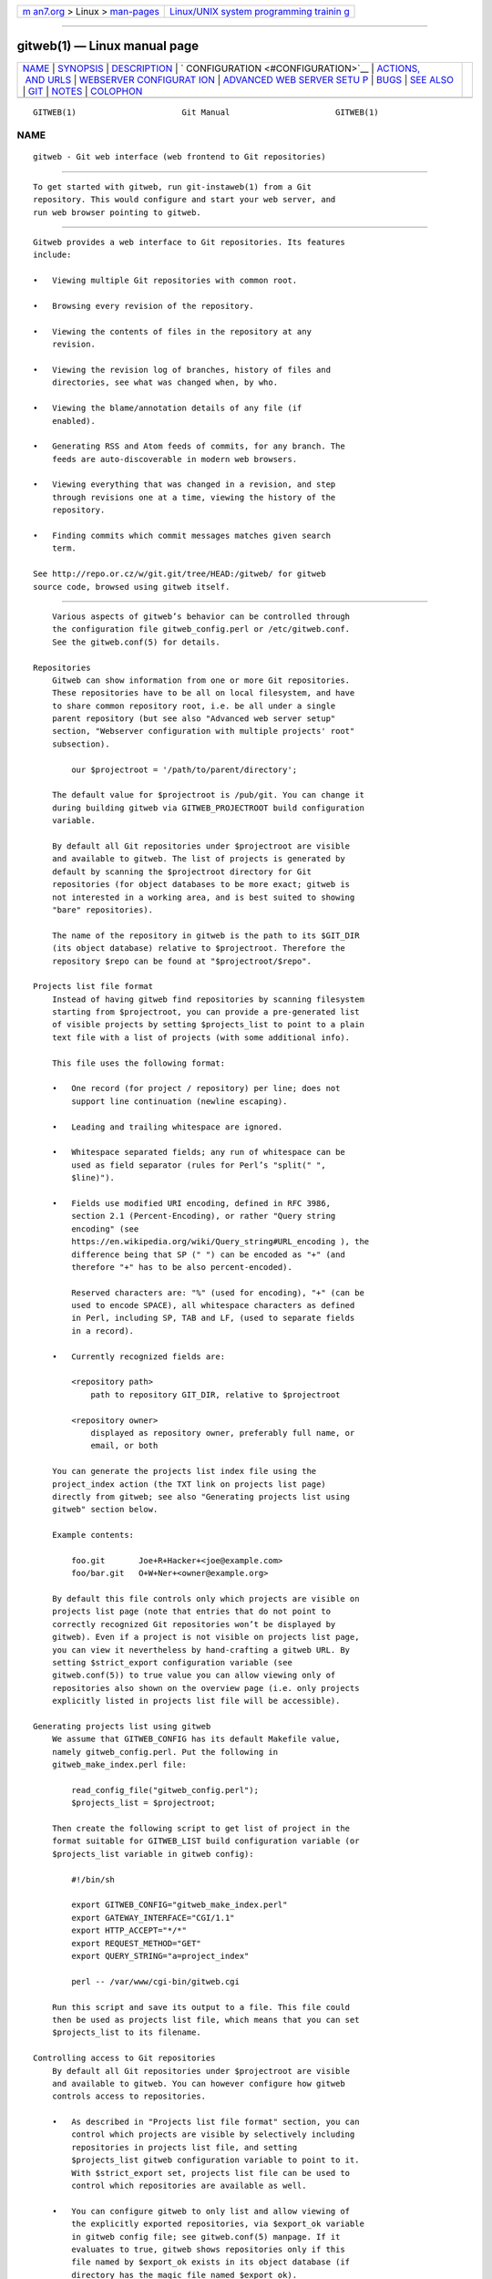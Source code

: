 .. container:: page-top

.. container:: nav-bar

   +----------------------------------+----------------------------------+
   | `m                               | `Linux/UNIX system programming   |
   | an7.org <../../../index.html>`__ | trainin                          |
   | > Linux >                        | g <http://man7.org/training/>`__ |
   | `man-pages <../index.html>`__    |                                  |
   +----------------------------------+----------------------------------+

--------------

gitweb(1) — Linux manual page
=============================

+-----------------------------------+-----------------------------------+
| `NAME <#NAME>`__ \|               |                                   |
| `SYNOPSIS <#SYNOPSIS>`__ \|       |                                   |
| `DESCRIPTION <#DESCRIPTION>`__ \| |                                   |
| `                                 |                                   |
| CONFIGURATION <#CONFIGURATION>`__ |                                   |
| \|                                |                                   |
| `ACTIONS,                         |                                   |
|  AND URLS <#ACTIONS,_AND_URLS>`__ |                                   |
| \|                                |                                   |
| `WEBSERVER CONFIGURAT             |                                   |
| ION <#WEBSERVER_CONFIGURATION>`__ |                                   |
| \|                                |                                   |
| `ADVANCED WEB SERVER SETU         |                                   |
| P <#ADVANCED_WEB_SERVER_SETUP>`__ |                                   |
| \| `BUGS <#BUGS>`__ \|            |                                   |
| `SEE ALSO <#SEE_ALSO>`__ \|       |                                   |
| `GIT <#GIT>`__ \|                 |                                   |
| `NOTES <#NOTES>`__ \|             |                                   |
| `COLOPHON <#COLOPHON>`__          |                                   |
+-----------------------------------+-----------------------------------+
| .. container:: man-search-box     |                                   |
+-----------------------------------+-----------------------------------+

::

   GITWEB(1)                      Git Manual                      GITWEB(1)

NAME
-------------------------------------------------

::

          gitweb - Git web interface (web frontend to Git repositories)


---------------------------------------------------------

::

          To get started with gitweb, run git-instaweb(1) from a Git
          repository. This would configure and start your web server, and
          run web browser pointing to gitweb.


---------------------------------------------------------------

::

          Gitweb provides a web interface to Git repositories. Its features
          include:

          •   Viewing multiple Git repositories with common root.

          •   Browsing every revision of the repository.

          •   Viewing the contents of files in the repository at any
              revision.

          •   Viewing the revision log of branches, history of files and
              directories, see what was changed when, by who.

          •   Viewing the blame/annotation details of any file (if
              enabled).

          •   Generating RSS and Atom feeds of commits, for any branch. The
              feeds are auto-discoverable in modern web browsers.

          •   Viewing everything that was changed in a revision, and step
              through revisions one at a time, viewing the history of the
              repository.

          •   Finding commits which commit messages matches given search
              term.

          See http://repo.or.cz/w/git.git/tree/HEAD:/gitweb/ for gitweb
          source code, browsed using gitweb itself.


-------------------------------------------------------------------

::

          Various aspects of gitweb’s behavior can be controlled through
          the configuration file gitweb_config.perl or /etc/gitweb.conf.
          See the gitweb.conf(5) for details.

      Repositories
          Gitweb can show information from one or more Git repositories.
          These repositories have to be all on local filesystem, and have
          to share common repository root, i.e. be all under a single
          parent repository (but see also "Advanced web server setup"
          section, "Webserver configuration with multiple projects' root"
          subsection).

              our $projectroot = '/path/to/parent/directory';

          The default value for $projectroot is /pub/git. You can change it
          during building gitweb via GITWEB_PROJECTROOT build configuration
          variable.

          By default all Git repositories under $projectroot are visible
          and available to gitweb. The list of projects is generated by
          default by scanning the $projectroot directory for Git
          repositories (for object databases to be more exact; gitweb is
          not interested in a working area, and is best suited to showing
          "bare" repositories).

          The name of the repository in gitweb is the path to its $GIT_DIR
          (its object database) relative to $projectroot. Therefore the
          repository $repo can be found at "$projectroot/$repo".

      Projects list file format
          Instead of having gitweb find repositories by scanning filesystem
          starting from $projectroot, you can provide a pre-generated list
          of visible projects by setting $projects_list to point to a plain
          text file with a list of projects (with some additional info).

          This file uses the following format:

          •   One record (for project / repository) per line; does not
              support line continuation (newline escaping).

          •   Leading and trailing whitespace are ignored.

          •   Whitespace separated fields; any run of whitespace can be
              used as field separator (rules for Perl’s "split(" ",
              $line)").

          •   Fields use modified URI encoding, defined in RFC 3986,
              section 2.1 (Percent-Encoding), or rather "Query string
              encoding" (see
              https://en.wikipedia.org/wiki/Query_string#URL_encoding ), the
              difference being that SP (" ") can be encoded as "+" (and
              therefore "+" has to be also percent-encoded).

              Reserved characters are: "%" (used for encoding), "+" (can be
              used to encode SPACE), all whitespace characters as defined
              in Perl, including SP, TAB and LF, (used to separate fields
              in a record).

          •   Currently recognized fields are:

              <repository path>
                  path to repository GIT_DIR, relative to $projectroot

              <repository owner>
                  displayed as repository owner, preferably full name, or
                  email, or both

          You can generate the projects list index file using the
          project_index action (the TXT link on projects list page)
          directly from gitweb; see also "Generating projects list using
          gitweb" section below.

          Example contents:

              foo.git       Joe+R+Hacker+<joe@example.com>
              foo/bar.git   O+W+Ner+<owner@example.org>

          By default this file controls only which projects are visible on
          projects list page (note that entries that do not point to
          correctly recognized Git repositories won’t be displayed by
          gitweb). Even if a project is not visible on projects list page,
          you can view it nevertheless by hand-crafting a gitweb URL. By
          setting $strict_export configuration variable (see
          gitweb.conf(5)) to true value you can allow viewing only of
          repositories also shown on the overview page (i.e. only projects
          explicitly listed in projects list file will be accessible).

      Generating projects list using gitweb
          We assume that GITWEB_CONFIG has its default Makefile value,
          namely gitweb_config.perl. Put the following in
          gitweb_make_index.perl file:

              read_config_file("gitweb_config.perl");
              $projects_list = $projectroot;

          Then create the following script to get list of project in the
          format suitable for GITWEB_LIST build configuration variable (or
          $projects_list variable in gitweb config):

              #!/bin/sh

              export GITWEB_CONFIG="gitweb_make_index.perl"
              export GATEWAY_INTERFACE="CGI/1.1"
              export HTTP_ACCEPT="*/*"
              export REQUEST_METHOD="GET"
              export QUERY_STRING="a=project_index"

              perl -- /var/www/cgi-bin/gitweb.cgi

          Run this script and save its output to a file. This file could
          then be used as projects list file, which means that you can set
          $projects_list to its filename.

      Controlling access to Git repositories
          By default all Git repositories under $projectroot are visible
          and available to gitweb. You can however configure how gitweb
          controls access to repositories.

          •   As described in "Projects list file format" section, you can
              control which projects are visible by selectively including
              repositories in projects list file, and setting
              $projects_list gitweb configuration variable to point to it.
              With $strict_export set, projects list file can be used to
              control which repositories are available as well.

          •   You can configure gitweb to only list and allow viewing of
              the explicitly exported repositories, via $export_ok variable
              in gitweb config file; see gitweb.conf(5) manpage. If it
              evaluates to true, gitweb shows repositories only if this
              file named by $export_ok exists in its object database (if
              directory has the magic file named $export_ok).

              For example git-daemon(1) by default (unless --export-all
              option is used) allows pulling only for those repositories
              that have git-daemon-export-ok file. Adding

                  our $export_ok = "git-daemon-export-ok";

              makes gitweb show and allow access only to those repositories
              that can be fetched from via git:// protocol.

          •   Finally, it is possible to specify an arbitrary perl
              subroutine that will be called for each repository to
              determine if it can be exported. The subroutine receives an
              absolute path to the project (repository) as its only
              parameter (i.e. "$projectroot/$project").

              For example, if you use mod_perl to run the script, and have
              dumb HTTP protocol authentication configured for your
              repositories, you can use the following hook to allow access
              only if the user is authorized to read the files:

                  $export_auth_hook = sub {
                          use Apache2::SubRequest ();
                          use Apache2::Const -compile => qw(HTTP_OK);
                          my $path = "$_[0]/HEAD";
                          my $r    = Apache2::RequestUtil->request;
                          my $sub  = $r->lookup_file($path);
                          return $sub->filename eq $path
                              && $sub->status == Apache2::Const::HTTP_OK;
                  };

      Per-repository gitweb configuration
          You can configure individual repositories shown in gitweb by
          creating file in the GIT_DIR of Git repository, or by setting
          some repo configuration variable (in GIT_DIR/config, see
          git-config(1)).

          You can use the following files in repository:

          README.html
              A html file (HTML fragment) which is included on the gitweb
              project "summary" page inside <div> block element. You can
              use it for longer description of a project, to provide links
              (for example to project’s homepage), etc. This is recognized
              only if XSS prevention is off ($prevent_xss is false, see
              gitweb.conf(5)); a way to include a README safely when XSS
              prevention is on may be worked out in the future.

          description (or gitweb.description)
              Short (shortened to $projects_list_description_width in the
              projects list page, which is 25 characters by default; see
              gitweb.conf(5)) single line description of a project (of a
              repository). Plain text file; HTML will be escaped. By
              default set to

                  Unnamed repository; edit this file to name it for gitweb.

              from the template during repository creation, usually
              installed in /usr/share/git-core/templates/. You can use the
              gitweb.description repo configuration variable, but the file
              takes precedence.

          category (or gitweb.category)
              Singe line category of a project, used to group projects if
              $projects_list_group_categories is enabled. By default (file
              and configuration variable absent), uncategorized projects
              are put in the $project_list_default_category category. You
              can use the gitweb.category repo configuration variable, but
              the file takes precedence.

              The configuration variables $projects_list_group_categories
              and $project_list_default_category are described in
              gitweb.conf(5)

          cloneurl (or multiple-valued gitweb.url)
              File with repository URL (used for clone and fetch), one per
              line. Displayed in the project summary page. You can use
              multiple-valued gitweb.url repository configuration variable
              for that, but the file takes precedence.

              This is per-repository enhancement / version of global
              prefix-based @git_base_url_list gitweb configuration variable
              (see gitweb.conf(5)).

          gitweb.owner
              You can use the gitweb.owner repository configuration
              variable to set repository’s owner. It is displayed in the
              project list and summary page.

              If it’s not set, filesystem directory’s owner is used (via
              GECOS field, i.e. real name field from getpwuid(3)) if
              $projects_list is unset (gitweb scans $projectroot for
              repositories); if $projects_list points to file with list of
              repositories, then project owner defaults to value from this
              file for given repository.

          various gitweb.* config variables (in config)
              Read description of %feature hash for detailed list, and
              descriptions. See also "Configuring gitweb features" section
              in gitweb.conf(5)


---------------------------------------------------------------------------

::

          Gitweb can use path_info (component) based URLs, or it can pass
          all necessary information via query parameters. The typical
          gitweb URLs are broken down in to five components:

              .../gitweb.cgi/<repo>/<action>/<revision>:/<path>?<arguments>

          repo
              The repository the action will be performed on.

              All actions except for those that list all available
              projects, in whatever form, require this parameter.

          action
              The action that will be run. Defaults to projects_list if
              repo is not set, and to summary otherwise.

          revision
              Revision shown. Defaults to HEAD.

          path
              The path within the <repository> that the action is performed
              on, for those actions that require it.

          arguments
              Any arguments that control the behaviour of the action.

          Some actions require or allow to specify two revisions, and
          sometimes even two pathnames. In most general form such path_info
          (component) based gitweb URL looks like this:

              .../gitweb.cgi/<repo>/<action>/<revision_from>:/<path_from>..<revision_to>:/<path_to>?<arguments>

          Each action is implemented as a subroutine, and must be present
          in %actions hash. Some actions are disabled by default, and must
          be turned on via feature mechanism. For example to enable blame
          view add the following to gitweb configuration file:

              $feature{'blame'}{'default'} = [1];

      Actions:
          The standard actions are:

          project_list
              Lists the available Git repositories. This is the default
              command if no repository is specified in the URL.

          summary
              Displays summary about given repository. This is the default
              command if no action is specified in URL, and only repository
              is specified.

          heads, remotes
              Lists all local or all remote-tracking branches in given
              repository.

              The latter is not available by default, unless configured.

          tags
              List all tags (lightweight and annotated) in given
              repository.

          blob, tree
              Shows the files and directories in a given repository path,
              at given revision. This is default command if no action is
              specified in the URL, and path is given.

          blob_plain
              Returns the raw data for the file in given repository, at
              given path and revision. Links to this action are marked raw.

          blobdiff
              Shows the difference between two revisions of the same file.

          blame, blame_incremental
              Shows the blame (also called annotation) information for a
              file. On a per line basis it shows the revision in which that
              line was last changed and the user that committed the change.
              The incremental version (which if configured is used
              automatically when JavaScript is enabled) uses Ajax to
              incrementally add blame info to the contents of given file.

              This action is disabled by default for performance reasons.

          commit, commitdiff
              Shows information about a specific commit in a repository.
              The commit view shows information about commit in more
              detail, the commitdiff action shows changeset for given
              commit.

          patch
              Returns the commit in plain text mail format, suitable for
              applying with git-am(1).

          tag
              Display specific annotated tag (tag object).

          log, shortlog
              Shows log information (commit message or just commit subject)
              for a given branch (starting from given revision).

              The shortlog view is more compact; it shows one commit per
              line.

          history
              Shows history of the file or directory in a given repository
              path, starting from given revision (defaults to HEAD, i.e.
              default branch).

              This view is similar to shortlog view.

          rss, atom
              Generates an RSS (or Atom) feed of changes to repository.


---------------------------------------------------------------------------------------

::

          This section explains how to configure some common webservers to
          run gitweb. In all cases, /path/to/gitweb in the examples is the
          directory you ran installed gitweb in, and contains
          gitweb_config.perl.

          If you’ve configured a web server that isn’t listed here for
          gitweb, please send in the instructions so they can be included
          in a future release.

      Apache as CGI
          Apache must be configured to support CGI scripts in the directory
          in which gitweb is installed. Let’s assume that it is
          /var/www/cgi-bin directory.

              ScriptAlias /cgi-bin/ "/var/www/cgi-bin/"

              <Directory "/var/www/cgi-bin">
                  Options Indexes FollowSymlinks ExecCGI
                  AllowOverride None
                  Order allow,deny
                  Allow from all
              </Directory>

          With that configuration the full path to browse repositories
          would be:

              http://server/cgi-bin/gitweb.cgi

      Apache with mod_perl, via ModPerl::Registry
          You can use mod_perl with gitweb. You must install
          Apache::Registry (for mod_perl 1.x) or ModPerl::Registry (for
          mod_perl 2.x) to enable this support.

          Assuming that gitweb is installed to /var/www/perl, the following
          Apache configuration (for mod_perl 2.x) is suitable.

              Alias /perl "/var/www/perl"

              <Directory "/var/www/perl">
                  SetHandler perl-script
                  PerlResponseHandler ModPerl::Registry
                  PerlOptions +ParseHeaders
                  Options Indexes FollowSymlinks +ExecCGI
                  AllowOverride None
                  Order allow,deny
                  Allow from all
              </Directory>

          With that configuration the full path to browse repositories
          would be:

              http://server/perl/gitweb.cgi

      Apache with FastCGI
          Gitweb works with Apache and FastCGI. First you need to rename,
          copy or symlink gitweb.cgi to gitweb.fcgi. Let’s assume that
          gitweb is installed in /usr/share/gitweb directory. The following
          Apache configuration is suitable (UNTESTED!)

              FastCgiServer /usr/share/gitweb/gitweb.cgi
              ScriptAlias /gitweb /usr/share/gitweb/gitweb.cgi

              Alias /gitweb/static /usr/share/gitweb/static
              <Directory /usr/share/gitweb/static>
                  SetHandler default-handler
              </Directory>

          With that configuration the full path to browse repositories
          would be:

              http://server/gitweb


-------------------------------------------------------------------------------------------

::

          All of those examples use request rewriting, and need mod_rewrite
          (or equivalent; examples below are written for Apache).

      Single URL for gitweb and for fetching
          If you want to have one URL for both gitweb and your http:// 
          repositories, you can configure Apache like this:

              <VirtualHost *:80>
                  ServerName    git.example.org
                  DocumentRoot  /pub/git
                  SetEnv        GITWEB_CONFIG   /etc/gitweb.conf

                  # turning on mod rewrite
                  RewriteEngine on

                  # make the front page an internal rewrite to the gitweb script
                  RewriteRule ^/$  /cgi-bin/gitweb.cgi

                  # make access for "dumb clients" work
                  RewriteRule ^/(.*\.git/(?!/?(HEAD|info|objects|refs)).*)?$ \
                              /cgi-bin/gitweb.cgi%{REQUEST_URI}  [L,PT]
              </VirtualHost>

          The above configuration expects your public repositories to live
          under /pub/git and will serve them as
          http://git.domain.org/dir-under-pub-git , both as clonable Git URL
          and as browseable gitweb interface. If you then start your
          git-daemon(1) with --base-path=/pub/git --export-all then you can
          even use the git:// URL with exactly the same path.

          Setting the environment variable GITWEB_CONFIG will tell gitweb
          to use the named file (i.e. in this example /etc/gitweb.conf) as
          a configuration for gitweb. You don’t really need it in above
          example; it is required only if your configuration file is in
          different place than built-in (during compiling gitweb)
          gitweb_config.perl or /etc/gitweb.conf. See gitweb.conf(5) for
          details, especially information about precedence rules.

          If you use the rewrite rules from the example you might also need
          something like the following in your gitweb configuration file
          (/etc/gitweb.conf following example):

              @stylesheets = ("/some/absolute/path/gitweb.css");
              $my_uri    = "/";
              $home_link = "/";
              $per_request_config = 1;

          Nowadays though gitweb should create HTML base tag when needed
          (to set base URI for relative links), so it should work
          automatically.

      Webserver configuration with multiple projects' root
          If you want to use gitweb with several project roots you can edit
          your Apache virtual host and gitweb configuration files in the
          following way.

          The virtual host configuration (in Apache configuration file)
          should look like this:

              <VirtualHost *:80>
                  ServerName    git.example.org
                  DocumentRoot  /pub/git
                  SetEnv        GITWEB_CONFIG  /etc/gitweb.conf

                  # turning on mod rewrite
                  RewriteEngine on

                  # make the front page an internal rewrite to the gitweb script
                  RewriteRule ^/$  /cgi-bin/gitweb.cgi  [QSA,L,PT]

                  # look for a public_git folder in unix users' home
                  # http://git.example.org/~<user>/
                  RewriteRule ^/\~([^\/]+)(/|/gitweb.cgi)?$   /cgi-bin/gitweb.cgi \
                              [QSA,E=GITWEB_PROJECTROOT:/home/$1/public_git/,L,PT]

                  # http://git.example.org/+<user>/
                  #RewriteRule ^/\+([^\/]+)(/|/gitweb.cgi)?$  /cgi-bin/gitweb.cgi \
                               [QSA,E=GITWEB_PROJECTROOT:/home/$1/public_git/,L,PT]

                  # http://git.example.org/user/<user>/
                  #RewriteRule ^/user/([^\/]+)/(gitweb.cgi)?$ /cgi-bin/gitweb.cgi \
                               [QSA,E=GITWEB_PROJECTROOT:/home/$1/public_git/,L,PT]

                  # defined list of project roots
                  RewriteRule ^/scm(/|/gitweb.cgi)?$ /cgi-bin/gitweb.cgi \
                              [QSA,E=GITWEB_PROJECTROOT:/pub/scm/,L,PT]
                  RewriteRule ^/var(/|/gitweb.cgi)?$ /cgi-bin/gitweb.cgi \
                              [QSA,E=GITWEB_PROJECTROOT:/var/git/,L,PT]

                  # make access for "dumb clients" work
                  RewriteRule ^/(.*\.git/(?!/?(HEAD|info|objects|refs)).*)?$ \
                              /cgi-bin/gitweb.cgi%{REQUEST_URI}  [L,PT]
              </VirtualHost>

          Here actual project root is passed to gitweb via
          GITWEB_PROJECT_ROOT environment variable from a web server, so
          you need to put the following line in gitweb configuration file
          (/etc/gitweb.conf in above example):

              $projectroot = $ENV{'GITWEB_PROJECTROOT'} || "/pub/git";

          Note that this requires to be set for each request, so either
          $per_request_config must be false, or the above must be put in
          code referenced by $per_request_config;

          These configurations enable two things. First, each unix user
          (<user>) of the server will be able to browse through gitweb Git
          repositories found in ~/public_git/ with the following url:

              http://git.example.org/~<user>/

          If you do not want this feature on your server just remove the
          second rewrite rule.

          If you already use ‘mod_userdir` in your virtual host or you
          don’t want to use the '~’ as first character, just comment or
          remove the second rewrite rule, and uncomment one of the
          following according to what you want.

          Second, repositories found in /pub/scm/ and /var/git/ will be
          accessible through http://git.example.org/scm/ and
          http://git.example.org/var/ . You can add as many project roots as
          you want by adding rewrite rules like the third and the fourth.

      PATH_INFO usage
          If you enable PATH_INFO usage in gitweb by putting

              $feature{'pathinfo'}{'default'} = [1];

          in your gitweb configuration file, it is possible to set up your
          server so that it consumes and produces URLs in the form

              http://git.example.com/project.git/shortlog/sometag

          i.e. without gitweb.cgi part, by using a configuration such as
          the following. This configuration assumes that /var/www/gitweb is
          the DocumentRoot of your webserver, contains the gitweb.cgi
          script and complementary static files (stylesheet, favicon,
          JavaScript):

              <VirtualHost *:80>
                      ServerAlias git.example.com

                      DocumentRoot /var/www/gitweb

                      <Directory /var/www/gitweb>
                              Options ExecCGI
                              AddHandler cgi-script cgi

                              DirectoryIndex gitweb.cgi

                              RewriteEngine On
                              RewriteCond %{REQUEST_FILENAME} !-f
                              RewriteCond %{REQUEST_FILENAME} !-d
                              RewriteRule ^.* /gitweb.cgi/$0 [L,PT]
                      </Directory>
              </VirtualHost>

          The rewrite rule guarantees that existing static files will be
          properly served, whereas any other URL will be passed to gitweb
          as PATH_INFO parameter.

          Notice that in this case you don’t need special settings for
          @stylesheets, $my_uri and $home_link, but you lose "dumb client"
          access to your project .git dirs (described in "Single URL for
          gitweb and for fetching" section). A possible workaround for the
          latter is the following: in your project root dir (e.g. /pub/git)
          have the projects named without a .git extension (e.g.
          /pub/git/project instead of /pub/git/project.git) and configure
          Apache as follows:

              <VirtualHost *:80>
                      ServerAlias git.example.com

                      DocumentRoot /var/www/gitweb

                      AliasMatch ^(/.*?)(\.git)(/.*)?$ /pub/git$1$3
                      <Directory /var/www/gitweb>
                              Options ExecCGI
                              AddHandler cgi-script cgi

                              DirectoryIndex gitweb.cgi

                              RewriteEngine On
                              RewriteCond %{REQUEST_FILENAME} !-f
                              RewriteCond %{REQUEST_FILENAME} !-d
                              RewriteRule ^.* /gitweb.cgi/$0 [L,PT]
                      </Directory>
              </VirtualHost>

          The additional AliasMatch makes it so that

              http://git.example.com/project.git

          will give raw access to the project’s Git dir (so that the
          project can be cloned), while

              http://git.example.com/project

          will provide human-friendly gitweb access.

          This solution is not 100% bulletproof, in the sense that if some
          project has a named ref (branch, tag) starting with git/, then
          paths such as

              http://git.example.com/project/command/abranch..git/abranch

          will fail with a 404 error.


-------------------------------------------------

::

          Please report any bugs or feature requests to
          git@vger.kernel.org[1], putting "gitweb" in the subject of email.


---------------------------------------------------------

::

          gitweb.conf(5), git-instaweb(1)

          gitweb/README, gitweb/INSTALL


-----------------------------------------------

::

          Part of the git(1) suite


---------------------------------------------------

::

           1. git@vger.kernel.org
              mailto:git@vger.kernel.org

COLOPHON
---------------------------------------------------------

::

          This page is part of the git (Git distributed version control
          system) project.  Information about the project can be found at
          ⟨http://git-scm.com/⟩.  If you have a bug report for this manual
          page, see ⟨http://git-scm.com/community⟩.  This page was obtained
          from the project's upstream Git repository
          ⟨https://github.com/git/git.git⟩ on 2021-08-27.  (At that time,
          the date of the most recent commit that was found in the
          repository was 2021-08-24.)  If you discover any rendering
          problems in this HTML version of the page, or you believe there
          is a better or more up-to-date source for the page, or you have
          corrections or improvements to the information in this COLOPHON
          (which is not part of the original manual page), send a mail to
          man-pages@man7.org

   Git 2.33.0.69.gc420321         08/27/2021                      GITWEB(1)

--------------

Pages that refer to this page: `git(1) <../man1/git.1.html>`__, 
`git-config(1) <../man1/git-config.1.html>`__, 
`git-instaweb(1) <../man1/git-instaweb.1.html>`__, 
`gitweb.conf(5) <../man5/gitweb.conf.5.html>`__, 
`giteveryday(7) <../man7/giteveryday.7.html>`__

--------------

--------------

.. container:: footer

   +-----------------------+-----------------------+-----------------------+
   | HTML rendering        |                       | |Cover of TLPI|       |
   | created 2021-08-27 by |                       |                       |
   | `Michael              |                       |                       |
   | Ker                   |                       |                       |
   | risk <https://man7.or |                       |                       |
   | g/mtk/index.html>`__, |                       |                       |
   | author of `The Linux  |                       |                       |
   | Programming           |                       |                       |
   | Interface <https:     |                       |                       |
   | //man7.org/tlpi/>`__, |                       |                       |
   | maintainer of the     |                       |                       |
   | `Linux man-pages      |                       |                       |
   | project <             |                       |                       |
   | https://www.kernel.or |                       |                       |
   | g/doc/man-pages/>`__. |                       |                       |
   |                       |                       |                       |
   | For details of        |                       |                       |
   | in-depth **Linux/UNIX |                       |                       |
   | system programming    |                       |                       |
   | training courses**    |                       |                       |
   | that I teach, look    |                       |                       |
   | `here <https://ma     |                       |                       |
   | n7.org/training/>`__. |                       |                       |
   |                       |                       |                       |
   | Hosting by `jambit    |                       |                       |
   | GmbH                  |                       |                       |
   | <https://www.jambit.c |                       |                       |
   | om/index_en.html>`__. |                       |                       |
   +-----------------------+-----------------------+-----------------------+

--------------

.. container:: statcounter

   |Web Analytics Made Easy - StatCounter|

.. |Cover of TLPI| image:: https://man7.org/tlpi/cover/TLPI-front-cover-vsmall.png
   :target: https://man7.org/tlpi/
.. |Web Analytics Made Easy - StatCounter| image:: https://c.statcounter.com/7422636/0/9b6714ff/1/
   :class: statcounter
   :target: https://statcounter.com/
